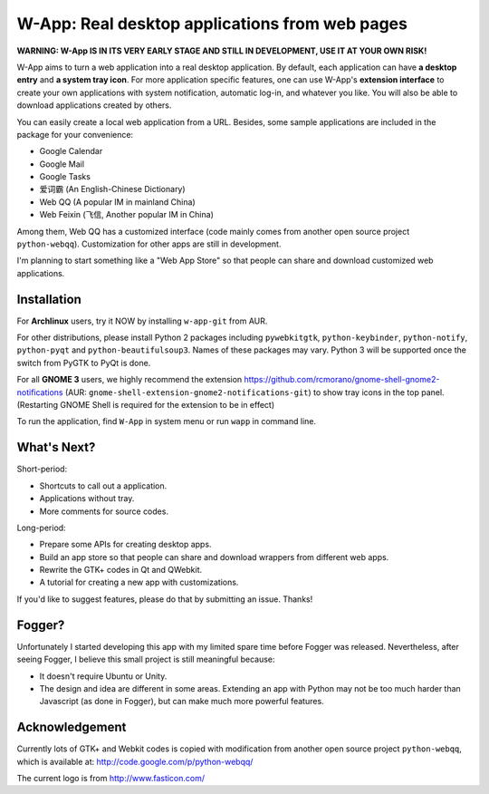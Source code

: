 ==================================================
W-App: Real desktop applications from web pages
==================================================

**WARNING:
W-App IS IN ITS VERY EARLY STAGE AND STILL IN DEVELOPMENT, USE IT AT YOUR OWN
RISK!**

.. image:: http://chenxing.name/wapp_ss_thumb.png 
    :target: http://chenxing.name/wapp_screenshot.png
    :alt: Screenshot for W-App

W-App aims to turn a web application into a real desktop application. By
default, each application can have **a desktop entry** and **a system tray
icon**. For more application specific features, one can use W-App's **extension
interface** to create your own applications with system notification, automatic
log-in, and whatever you like. You will also be able to download applications
created by others.

You can easily create a local web application from a URL. Besides, some sample
applications are included in the package for your convenience:

* Google Calendar
* Google Mail
* Google Tasks
* 爱词霸 (An English-Chinese Dictionary)
* Web QQ (A popular IM in mainland China)
* Web Feixin (飞信, Another popular IM in China)

Among them, Web QQ has a customized interface (code mainly comes from another
open source project ``python-webqq``). Customization for other apps are still
in development.

I'm planning to start something like a "Web App Store" so that people can share
and download customized web applications.

Installation
~~~~~~~~~~~~
For **Archlinux** users, try it NOW by installing ``w-app-git`` from AUR.

For other distributions, please install Python 2 packages including
``pywebkitgtk``, ``python-keybinder``, ``python-notify``, ``python-pyqt`` and
``python-beautifulsoup3``. Names of these packages may vary. Python 3 will be
supported once the switch from PyGTK to PyQt is done.

For all **GNOME 3** users, we highly recommend the extension
https://github.com/rcmorano/gnome-shell-gnome2-notifications (AUR:
``gnome-shell-extension-gnome2-notifications-git``) to show tray icons in the
top panel. (Restarting GNOME Shell is required for the extension to be in
effect)

To run the application, find ``W-App`` in system menu or run ``wapp`` in
command line.

What's Next?
~~~~~~~~~~~~~~~~
Short-period:

* Shortcuts to call out a application.
* Applications without tray.
* More comments for source codes.

Long-period:

* Prepare some APIs for creating desktop apps.
* Build an app store so that people can share and download wrappers from
  different web apps.  
* Rewrite the GTK+ codes in Qt and QWebkit.
* A tutorial for creating a new app with customizations.

If you'd like to suggest features, please do that by submitting an issue. Thanks! 

Fogger?
~~~~~~~
Unfortunately I started developing this app with my limited spare time before
Fogger was released. Nevertheless, after seeing Fogger, I believe this small
project is still meaningful because:

* It doesn't require Ubuntu or Unity.
* The design and idea are different in some areas. Extending an app with Python
  may not be too much harder than Javascript (as done in Fogger), but can make
  much more powerful features.

Acknowledgement
~~~~~~~~~~~~~~~
Currently lots of GTK+ and Webkit codes is copied with modification from
another open source project ``python-webqq``, which is available at:
http://code.google.com/p/python-webqq/

The current logo is from http://www.fasticon.com/ 
